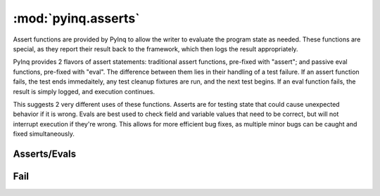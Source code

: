:mod:`pyinq.asserts`
====================

Assert functions are provided by PyInq to allow the writer to evaluate the program state as needed. These functions are special, as they report their result back to the framework, which then logs the result appropriately.

PyInq provides 2 flavors of assert statements: traditional assert functions, pre-fixed with "assert"; and passive eval functions, pre-fixed with "eval". The difference between them lies in their handling of a test failure. If an assert function fails, the test ends immedaitely, any test cleanup fixtures are run, and the next test begins. If an eval function fails, the result is simply logged, and execution continues.

This suggests 2 very different uses of these functions. Asserts are for testing state that could cause unexpected behavior if it is wrong. Evals are best used to check field and variable values that need to be correct, but will not interrupt execution if they're wrong. This allows for more efficient bug fixes, as multiple minor bugs can be caught and fixed simultaneously.

Asserts/Evals
-------------

.. function:: assert_true(expr)
   assert_false(expr)
   eval_true(expr)
   eval_false(expr)

   Evaluates the truth value of expr.
   Note that the truth value is *not* the same as expr==True. For that operation, use either assert_equal(expr,True) or assert_is(expr,True).

.. function:: assert_none(expr)
   assert_not_none(expr)
   eval_none(expr)
   eval_not_none(expr)

   Evalutes whether or not expr is None.

.. function:: assert_equal(actual, expected)
   assert_not_equal(actual, expected)
   eval_equal(actual, expected)
   eval_not_equal(actual, expected)

   Test the equivalence of actual and expected. Although not enforced, actual should be the result of the expression under test and expected should be the passing value. Equivalence is determined by the == and != operators (equality by value).

.. function:: assert_is(actual, expected)
   assert_is_not(actual, expected)
   eval_is(actual, expected)
   eval_is_not(actual, expected)

   Tests whether actual and expected are the same object as determined by the is operator (equality by reference).

.. function:: assert_in(item, container)
   assert_not_in(item, container)
   eval_in(item, container)
   eval_not_in(item, container)

   Tests for membership of item in container.

.. function:: assert_is_instance(obj, cls)
   assert_is_not_instance(obj, cls)
   eval_is_instance(obj, cls)
   eval_is_not_instance(obj, cls)

   Tests whether obj is an instance of cls. Just as with isinstance, cls can be a tuple of classes.

.. function:: assert_raises(exception, func, \*args, \*\*kwargs):
   eval_raises(exception, func, \*args, \*\*kwargs):

   Executes func with the provided args and kwargs, and ensures that an exception of the provided type is raised. If an exception is raised of a different type, then the test will result in an error. If no exception occurs, the test fails.

Fail
----
.. function:: fail(mess)

   Unconditionally causes the test to fail and exit, and prints the given message.
